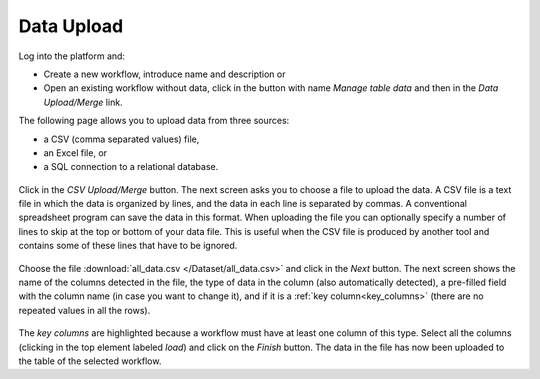 .. _data_upload:

Data Upload
===========

Log into the platform and:

- Create a new workflow, introduce name and description or

- Open an existing workflow without data, click in the button with name *Manage table data* and then in the *Data Upload/Merge* link.

The following page allows you to upload data from three sources:

- a CSV (comma separated values) file,

- an Excel file, or

- a SQL connection to a relational database.

.. figure:: /scaptures/dataops_datauploadmerge.png
   :align: center

Click in the *CSV Upload/Merge* button. The next screen asks you to choose a file to upload the data. A CSV file is a text file in which the data is organized by lines, and the data in each line is separated by commas. A conventional spreadsheet program can save the data in this format. When uploading the file you can optionally specify a number of lines to skip at the top or bottom of your data file. This is useful when the CSV file is produced by another tool and contains some of these lines that have to be ignored.

.. figure:: /scaptures/tutorial_csv_upload_learner_information.png
   :align: center

Choose the file :download:`all_data.csv </Dataset/all_data.csv>` and click in the *Next* button. The next screen shows the name of the columns detected in the file, the type of data in the column (also automatically detected), a pre-filled field with the column name (in case you want to change it), and if it is a :ref:`key column<key_columns>` (there are no repeated values in all the rows).

.. figure:: /scaptures/tutorial_csv_upload_confirm.png
   :align: center

The *key columns* are highlighted because a workflow must have at least one column of this type. Select all the columns (clicking in the top element labeled *load*) and click on the *Finish* button. The data in the file has now been uploaded to the table of the selected workflow.

